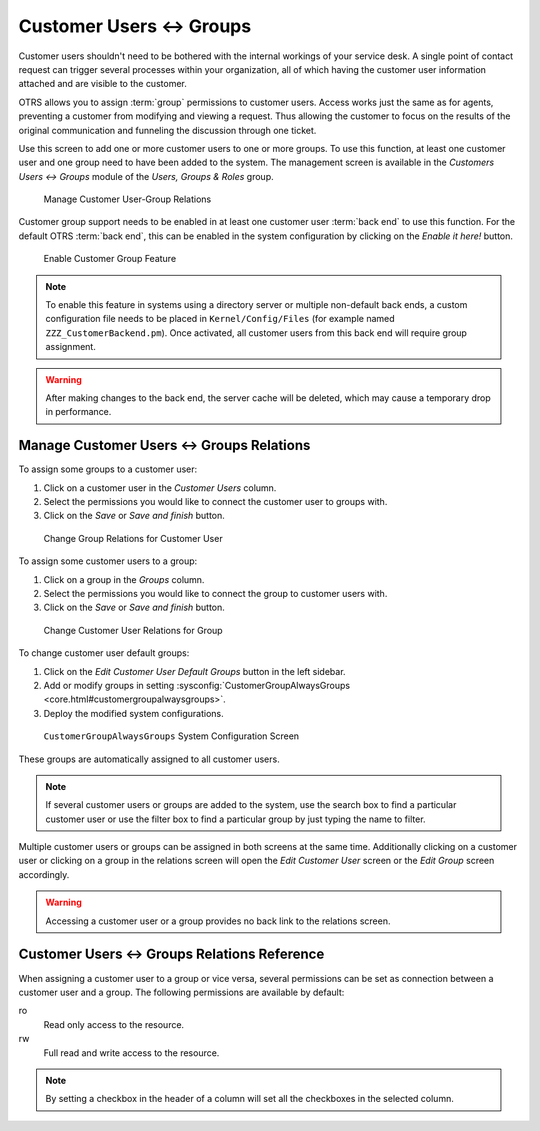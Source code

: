 Customer Users ↔ Groups
=======================

Customer users shouldn't need to be bothered with the internal workings of your service desk. A single point of contact request can trigger several processes within your organization, all of which having the customer user information attached and are visible to the customer.

OTRS allows you to assign :term:`group` permissions to customer users. Access works just the same as for agents, preventing a customer from modifying and viewing a request. Thus allowing the customer to focus on the results of the original communication and funneling the discussion through one ticket.

.. seealso::

   Assign a group to an entire customer using :doc:`customers-groups`.

Use this screen to add one or more customer users to one or more groups. To use this function, at least one customer user and one group need to have been added to the system. The management screen is available in the *Customers Users ↔ Groups* module of the *Users, Groups & Roles* group.

.. figure:: images/customer-user-group-management.png
   :alt: Manage Customer User-Group Relations

   Manage Customer User-Group Relations

Customer group support needs to be enabled in at least one customer user :term:`back end` to use this function. For the default OTRS :term:`back end`, this can be enabled in the system configuration by clicking on the *Enable it here!* button.

.. figure:: images/customer-group-activation.png
   :alt: Enable Customer Group Feature

   Enable Customer Group Feature

.. note::

   To enable this feature in systems using a directory server or multiple non-default back ends, a custom configuration file needs to be placed in ``Kernel/Config/Files`` (for example named ``ZZZ_CustomerBackend.pm``). Once activated, all customer users from this back end will require group assignment.

.. warning::

   After making changes to the back end, the server cache will be deleted, which may cause a temporary drop in performance.


Manage Customer Users ↔ Groups Relations
----------------------------------------

To assign some groups to a customer user:

1. Click on a customer user in the *Customer Users* column.
2. Select the permissions you would like to connect the customer user to groups with.
3. Click on the *Save* or *Save and finish* button.

.. figure:: images/customer-user-group-customer-user.png
   :alt: Change Group Relations for Customer User

   Change Group Relations for Customer User

To assign some customer users to a group:

1. Click on a group in the *Groups* column.
2. Select the permissions you would like to connect the group to customer users with.
3. Click on the *Save* or *Save and finish* button.

.. figure:: images/customer-user-group-group.png
   :alt: Change Customer User Relations for Group

   Change Customer User Relations for Group

To change customer user default groups:

1. Click on the *Edit Customer User Default Groups* button in the left sidebar.
2. Add or modify groups in setting :sysconfig:`CustomerGroupAlwaysGroups <core.html#customergroupalwaysgroups>`.
3. Deploy the modified system configurations.

.. figure:: images/customer-user-group-default-groups.png
   :alt: CustomerGroupAlwaysGroups System Configuration Screen

   ``CustomerGroupAlwaysGroups`` System Configuration Screen

These groups are automatically assigned to all customer users.

.. note::

   If several customer users or groups are added to the system, use the search box to find a particular customer user or use the filter box to find a particular group by just typing the name to filter.

Multiple customer users or groups can be assigned in both screens at the same time. Additionally clicking on a customer user or clicking on a group in the relations screen will open the *Edit Customer User* screen or the *Edit Group* screen accordingly.

.. warning::

   Accessing a customer user or a group provides no back link to the relations screen.


Customer Users ↔ Groups Relations Reference
-------------------------------------------

When assigning a customer user to a group or vice versa, several permissions can be set as connection between a customer user and a group. The following permissions are available by default:

ro
   Read only access to the resource.

rw
   Full read and write access to the resource.

.. note::

   By setting a checkbox in the header of a column will set all the checkboxes in the selected column.
